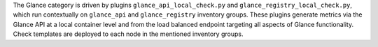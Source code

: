 The Glance category is driven by plugins ``glance_api_local_check.py``
and ``glance_registry_local_check.py``, which run contextually on
``glance_api`` and ``glance_registry`` inventory groups. These plugins
generate metrics via the Glance API at a local container level and from
the load balanced endpoint targeting all aspects of Glance
functionality. Check templates are deployed to each node in the
mentioned inventory groups.
